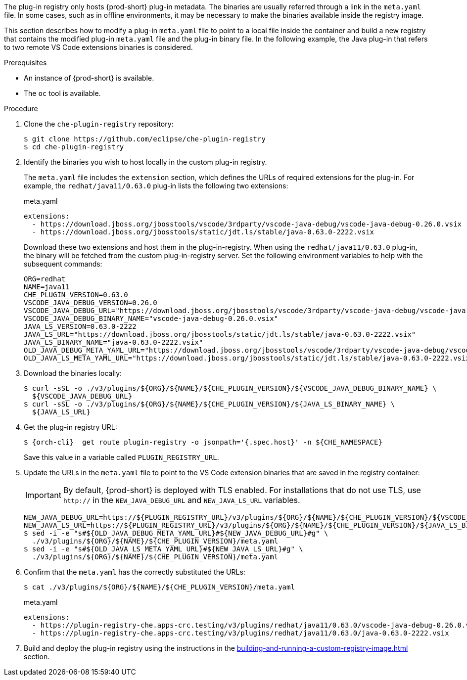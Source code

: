 The plug-in registry only hosts {prod-short} plug-in metadata. The binaries are usually referred through a link in the `meta.yaml` file. In some cases, such as in offline environments, it may be necessary to make the binaries available inside the registry image.

This section describes how to modify a plug-in `meta.yaml` file to point to a local file inside the container and build a new registry that contains the modified plug-in `meta.yaml` file and the plug-in binary file. In the following example, the Java plug-in that refers to two remote VS Code extensions binaries is considered.

.Prerequisites

* An instance of {prod-short} is available.
* The `oc` tool is available.

.Procedure

. Clone the `che-plugin-registry` repository:
+
----
$ git clone https://github.com/eclipse/che-plugin-registry
$ cd che-plugin-registry
----

. Identify the binaries you wish to host locally in the custom plug-in registry.
+ 
The `meta.yaml` file includes the `extension` section, which defines the URLs of required extensions for the plug-in.  For example, the `redhat/java11/0.63.0` plug-in lists the following two extensions:
+
.meta.yaml
[source,yaml]
----
extensions:
  - https://download.jboss.org/jbosstools/vscode/3rdparty/vscode-java-debug/vscode-java-debug-0.26.0.vsix
  - https://download.jboss.org/jbosstools/static/jdt.ls/stable/java-0.63.0-2222.vsix
----
+
Download these two extensions and host them in the plug-in-registry. When using the `redhat/java11/0.63.0` plug-in, the binary will be fetched from the custom plug-in-registry server. Set the following environment variables to help with the subsequent commands:
+
----
ORG=redhat
NAME=java11
CHE_PLUGIN_VERSION=0.63.0
VSCODE_JAVA_DEBUG_VERSION=0.26.0
VSCODE_JAVA_DEBUG_URL="https://download.jboss.org/jbosstools/vscode/3rdparty/vscode-java-debug/vscode-java-debug-0.26.0.vsix"
VSCODE_JAVA_DEBUG_BINARY_NAME="vscode-java-debug-0.26.0.vsix"
JAVA_LS_VERSION=0.63.0-2222
JAVA_LS_URL="https://download.jboss.org/jbosstools/static/jdt.ls/stable/java-0.63.0-2222.vsix"
JAVA_LS_BINARY_NAME="java-0.63.0-2222.vsix"
OLD_JAVA_DEBUG_META_YAML_URL="https://download.jboss.org/jbosstools/vscode/3rdparty/vscode-java-debug/vscode-java-debug-0.26.0.vsix"
OLD_JAVA_LS_META_YAML_URL="https://download.jboss.org/jbosstools/static/jdt.ls/stable/java-0.63.0-2222.vsix"
----

. Download the binaries locally:
+
----
$ curl -sSL -o ./v3/plugins/${ORG}/${NAME}/${CHE_PLUGIN_VERSION}/${VSCODE_JAVA_DEBUG_BINARY_NAME} \
  ${VSCODE_JAVA_DEBUG_URL}
$ curl -sSL -o ./v3/plugins/${ORG}/${NAME}/${CHE_PLUGIN_VERSION}/${JAVA_LS_BINARY_NAME} \
  ${JAVA_LS_URL}
----

. Get the plug-in registry URL:
+
[subs="+quotes,+attributes"]
----
$ {orch-cli}  get route plugin-registry -o jsonpath='{.spec.host}' -n ${CHE_NAMESPACE}
----
+
Save this value in a variable called `PLUGIN_REGISTRY_URL`.

. Update the URLs in the `meta.yaml` file to point to the VS Code extension binaries that are saved in the registry container:
+
IMPORTANT: By default, {prod-short} is deployed with TLS enabled.  For installations that do not use TLS, use `http://` in the `NEW_JAVA_DEBUG_URL` and `NEW_JAVA_LS_URL` variables.
+
----
NEW_JAVA_DEBUG_URL=https://${PLUGIN_REGISTRY_URL}/v3/plugins/${ORG}/${NAME}/${CHE_PLUGIN_VERSION}/${VSCODE_JAVA_DEBUG_BINARY_NAME}
NEW_JAVA_LS_URL=https://${PLUGIN_REGISTRY_URL}/v3/plugins/${ORG}/${NAME}/${CHE_PLUGIN_VERSION}/${JAVA_LS_BINARY_NAME}
$ sed -i -e "s#${OLD_JAVA_DEBUG_META_YAML_URL}#${NEW_JAVA_DEBUG_URL}#g" \
  ./v3/plugins/${ORG}/${NAME}/${CHE_PLUGIN_VERSION}/meta.yaml
$ sed -i -e "s#${OLD_JAVA_LS_META_YAML_URL}#${NEW_JAVA_LS_URL}#g" \
  ./v3/plugins/${ORG}/${NAME}/${CHE_PLUGIN_VERSION}/meta.yaml
----

. Confirm that the `meta.yaml` has the correctly substituted the URLs:
+
----
$ cat ./v3/plugins/${ORG}/${NAME}/${CHE_PLUGIN_VERSION}/meta.yaml
----
+
.meta.yaml
[source,yaml]
----
extensions:
  - https://plugin-registry-che.apps-crc.testing/v3/plugins/redhat/java11/0.63.0/vscode-java-debug-0.26.0.vsix
  - https://plugin-registry-che.apps-crc.testing/v3/plugins/redhat/java11/0.63.0/java-0.63.0-2222.vsix
----

. Build and deploy the plug-in registry using the instructions in the xref:building-and-running-a-custom-registry-image.adoc[] section.
